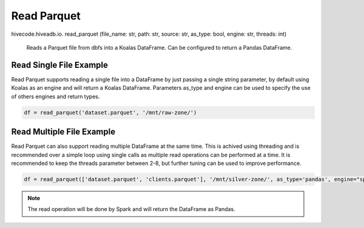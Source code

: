 Read Parquet
============

.. role:: method
.. role:: param

hivecode.hiveadb.io. :method:`read_parquet` (:param:`file_name: str, path: str, source: str, as_type: bool, engine: str, threads: int`)

    Reads a Parquet file from dbfs into a Koalas DataFrame. Can be configured to return a Pandas DataFrame.

Read Single File Example
^^^^^^^^^^^^^^^^^^^^^^^^
Read Parquet supports reading a single file into a DataFrame by just passing a single string parameter, by default using Koalas as an engine and will return a Koalas DataFrame. Parameters as_type and engine can be used to specify the use of others engines and return types.

..  code-block:: python

    df = read_parquet('dataset.parquet', '/mnt/raw-zone/')

Read Multiple File Example
^^^^^^^^^^^^^^^^^^^^^^^^^^
Read Parquet can also support reading multiple DataFrame at the same time. This is achived using threading and is recommended over a simple loop using single calls as multiple read operations can be performed at a time. It is recommended to keep the threads parameter between 2-8, but further tuning can be used to improve performance.

..  code-block:: python

    df = read_parquet(['dataset.parquet', 'clients.parquet'], '/mnt/silver-zone/', as_type='pandas', engine="spark")

.. Note::
    The read operation will be done by Spark and will return the DataFrame as Pandas.